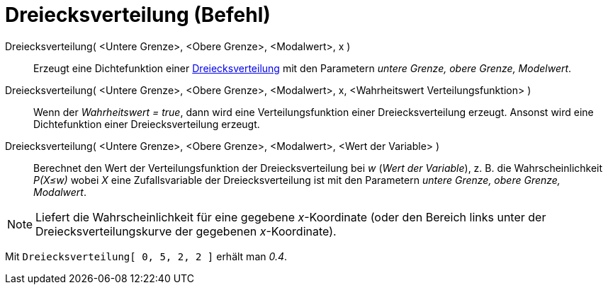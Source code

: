 = Dreiecksverteilung (Befehl)
:page-en: commands/Triangular
ifdef::env-github[:imagesdir: /de/modules/ROOT/assets/images]

Dreiecksverteilung( <Untere Grenze>, <Obere Grenze>, <Modalwert>, x )::
  Erzeugt eine Dichtefunktion einer https://en.wikipedia.org/wiki/de:Dreiecksverteilung[Dreiecksverteilung] mit den
  Parametern _untere Grenze, obere Grenze, Modelwert_.

Dreiecksverteilung( <Untere Grenze>, <Obere Grenze>, <Modalwert>, x, <Wahrheitswert Verteilungsfunktion> )::
  Wenn der _Wahrheitswert = true_, dann wird eine Verteilungsfunktion einer Dreiecksverteilung erzeugt. Ansonst wird
  eine Dichtefunktion einer Dreiecksverteilung erzeugt.

Dreiecksverteilung( <Untere Grenze>, <Obere Grenze>, <Modalwert>, <Wert der Variable> )::
  Berechnet den Wert der Verteilungsfunktion der Dreiecksverteilung bei _w_ (_Wert der Variable_), z. B. die
  Wahrscheinlichkeit _P(X≤w)_ wobei _X_ eine Zufallsvariable der Dreiecksverteilung ist mit den Parametern _untere
  Grenze, obere Grenze, Modalwert_.

[NOTE]
====

Liefert die Wahrscheinlichkeit für eine gegebene _x_-Koordinate (oder den Bereich links unter der
Dreiecksverteilungskurve der gegebenen _x_-Koordinate).

====

[EXAMPLE]
====

Mit `++Dreiecksverteilung[ 0, 5, 2, 2 ]++` erhält man _0.4_.

====
